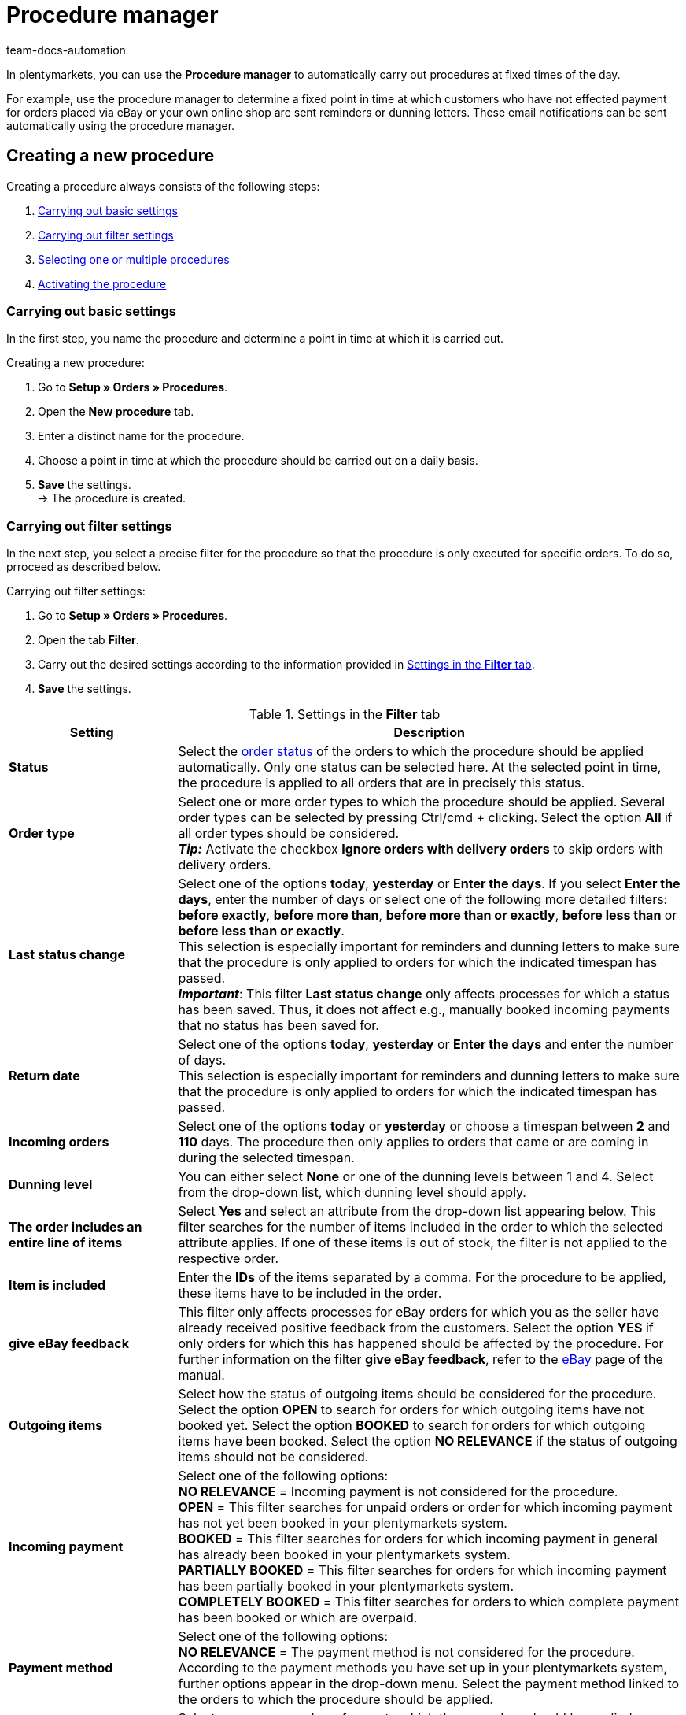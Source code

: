 = Procedure manager
:keywords: procedure manager
:author: team-docs-automation
:description: Learn how to create, activate and manage new procedures via the procedure manager. Moreover, find out how to carry out filter settings for procedures.

In plentymarkets, you can use the *Procedure manager* to automatically carry out procedures at fixed times of the day.

For example, use the procedure manager to determine a fixed point in time at which customers who have not effected payment for orders placed via eBay or your own online shop are sent reminders or dunning letters. These email notifications can be sent automatically using the procedure manager.

[#100]
== Creating a new procedure

Creating a procedure always consists of the following steps:

. xref:automation:procedure-manager.adoc#200[Carrying out basic settings]
. xref:automation:procedure-manager.adoc#300[Carrying out filter settings ]
. xref:automation:procedure-manager.adoc#400[Selecting one or multiple procedures]
. xref:automation:procedure-manager.adoc#500[Activating the procedure]

[#200]
=== Carrying out basic settings

In the first step, you name the procedure and determine a point in time at which it is carried out.

[.instruction]
Creating a new procedure:

. Go to *Setup » Orders » Procedures*.
. Open the *New procedure* tab.
. Enter a distinct name for the procedure.
. Choose a point in time at which the procedure should be carried out on a daily basis.
. *Save* the settings. +
→ The procedure is created.

[#300]
=== Carrying out filter settings

In the next step, you select a precise filter for the procedure so that the procedure is only executed for specific orders. To do so, prroceed as described below.

[.instruction]
Carrying out filter settings:

. Go to *Setup » Orders » Procedures*.
. Open the tab *Filter*.
. Carry out the desired settings according to the information provided in <<table-procedure-manager-filters>>.
. *Save* the settings.

[[table-procedure-manager-filters]]
.Settings in the *Filter* tab
[cols="1,3"]
|====
|Setting |Description

| *Status*
|Select the xref:orders:managing-orders.adoc#1200[order status] of the orders to which the procedure should be applied automatically. Only one status can be selected here. At the selected point in time, the procedure is applied to all orders that are in precisely this status.

| *Order type*
|Select one or more order types to which the procedure should be applied. Several order types can be selected by pressing Ctrl/cmd + clicking. Select the option *All* if all order types should be considered. +
*_Tip:_* Activate the checkbox *Ignore orders with delivery orders* to skip orders with delivery orders.

| *Last status change*
|Select one of the options *today*, *yesterday* or *Enter the days*. If you select *Enter the days*, enter the number of days or select one of the following more detailed filters: *before exactly*, *before more than*, *before more than or exactly*, *before less than* or *before less than or exactly*. +
This selection is especially important for reminders and dunning letters to make sure that the procedure is only applied to orders for which the indicated timespan has passed. +
*_Important_*: This filter *Last status change* only affects processes for which a status has been saved. Thus, it does not affect e.g., manually booked incoming payments that no status has been saved for.

|*Return date* +
|Select one of the options *today*, *yesterday* or *Enter the days* and enter the number of days. +
This selection is especially important for reminders and dunning letters to make sure that the procedure is only applied to orders for which the indicated timespan has passed.

| *Incoming orders*
|Select one of the options *today* or *yesterday* or choose a timespan between *2* and *110* days. The procedure then only applies to orders that came or are coming in during the selected timespan.

|[#intable-dunning-level-procedure-manager]*Dunning level*
|You can either select *None* or one of the dunning levels between 1 and 4. Select from the drop-down list, which dunning level should apply.

| *The order includes an entire line of items*
|Select *Yes* and select an attribute from the drop-down list appearing below. This filter searches for the number of items included in the order to which the selected attribute applies. If one of these items is out of stock, the filter is not applied to the respective order.

| *Item is included*
|Enter the *IDs* of the items separated by a comma. For the procedure to be applied, these items have to be included in the order.

| *give eBay feedback*
|This filter only affects processes for eBay orders for which you as the seller have already received positive feedback from the customers. Select the option *YES* if only orders for which this has happened should be affected by the procedure. For further information on the filter *give eBay feedback*, refer to the xref:markets:ebay-setup.adoc#1300[eBay] page of the manual.

| *Outgoing items*
|Select how the status of outgoing items should be considered for the procedure. Select the option *OPEN* to search for orders for which outgoing items have not booked yet. Select the option *BOOKED* to search for orders for which outgoing items have been booked. Select the option *NO RELEVANCE* if the status of outgoing items should not be considered.

| *Incoming payment*
|Select one of the following options: +
*NO RELEVANCE* = Incoming payment is not considered for the procedure. +
*OPEN* = This filter searches for unpaid orders or order for which incoming payment has not yet been booked in your plentymarkets system. +
*BOOKED* = This filter searches for orders for which incoming payment in general has already been booked in your plentymarkets system. +
*PARTIALLY BOOKED* = This filter searches for orders for which incoming payment has been partially booked in your plentymarkets system. +
*COMPLETELY BOOKED* = This filter searches for orders to which complete payment has been booked or which are overpaid.

| *Payment method*
|Select one of the following options: +
*NO RELEVANCE* = The payment method is not considered for the procedure. +
According to the payment methods you have set up in your plentymarkets system, further options appear in the drop-down menu. Select the payment method linked to the orders to which the procedure should be applied.

| *Order referrer*
|Select one or more order referrers to which the procedure should be applied. Several order types can be selected by pressing Ctrl/cmd + clicking. Select the option *All* if all order referrers should be considered.

| *Owner*
|Select one or *ALL* owners to whose orders the procedure should be applied.

| *Shipped on*
|Select how the estimated shipping date of the order should be considered for the procedure. The relevant date here is the date saved in the field *Shipped on* in the *Settings* tab of an order. Select the option *Today* to search for orders that are to be shipped on the same date. Alternatively, select one of the options *Yesterday*, *2 days ago* or *3 days ago* to determine other timespans. Select the option *ALL* if no particular shipping date should be considered for the procedure.

| *Items shipped on*
|Select how the shipping date of the order should be considered for the procedure. The relevant date here is the actual date of outgoing items. Select the option *Today* to search for orders for which outgoing items have been booked on the same date. Alternatively, select one of the options *Yesterday*, *2 days ago* or *3 days ago* to determine other timespans. Select the option *ALL* if the date of outgoing items should not be considered for the procedure.

| *Estimated delivery date*
|Select how the estimated delivery date of the reorder should be considered for the procedure. The relevant date here is the date saved in the field *Delivery date* in the order details of a reorder. Select *Reorder* for the filter *Order type* because this date is only usable in connection with reorders. +
Select the option *Today* to search for reorders that are to be delivered on the same date. Alternatively, select one of the options *Yesterday*, *2 days ago* or *3 days ago* to determine other timespans. Select the option *ALL* if no particular delivery date should be considered for the procedure.

| *Client*
|Select the option *ALL* if the procedure should be applied to orders assigned to all clients or select the option *Default store* to search for orders placed in the default online shop.

| *Payment due date was exceeded*
|Enter a number (in days). This filter searches for orders in which the payment due date has been exceeded by the indicated number of days.

| *Tags*
|Select tags in order to filter for orders with these tags that should be considered for the procedure.

2+^| *OR*

| *eBay*
|If you activate the filter *positive feedback received*, all other filter selections are deactivated. The eBay filter can only be used on its own and not in combination with other filters. Do not make any selection for the option *eBay* if you wish to use the previously set up filters.
|====

[#400]
=== Selecting one or multiple procedures

After selecting the desired filters, you choose the concrete *Procedures* that should be carried out for the filtered orders automatically by your plentymarkets system. For example, select an email template to be sent to customers or use a procedure to change the status or the dunning level of an order automatically. For eBay orders, it is possible to post xref:markets:ebay-setup.adoc#1300[feedback] automatically or start the dispute process. In addition, you can involve one of the listed collection agencies by placing a check mark next to the option *Active*. Debt collectors are then automatically informed about the concerned orders by your plentymarkets system. Proceed as described below to select one or multiple procedures.

[.instruction]
Selecting a procedure:

. Go to *Setup » Orders » Procedures*.
. Open the *Procedure* tab.
. Carry out the desired settings according to the information provided in <<table-procedure-manager-procedures>>.
. *Save* the settings. +
→ The procedure is added.

[[table-procedure-manager-procedures]]
.Settings in the *Procedure* tab
[cols="1,3"]
|====
|Setting |Description

| *Send email template*
|Select an email template from the drop-down list. Make sure that the selected template has been xref:crm:sending-emails.adoc#1200[set up] correctly beforehand. Leave the selection on the option *---* if no email template should be sent.

| *Change order status*
|Select the xref:orders:managing-orders.adoc#1200[order status] that should be assigned to the orders affected by the procedure.  Leave the selection on the option *---* if no status change should take place.

| *Change dunning level*
|Select the dunning level that should be assigned to the orders affected by the procedure. This procedure changes the dunning level saved in the *Overview* tab of an order. Leave the selection on the option *---* if the dunning level should not be changed.

| *Change flag*
|Select the flag that should be assigned to the orders affected by the procedure. This procedure changes the flag saved in the *Overview* tab of an order. Leave the selection on the option *---* if the flag should not be changed.

| *Add tags*
|Select tags that should be added to the orders affected by the procedure. +
Activate the option *Remove existing tags* if the tags that already exist on an order should not be transferred.

| *Remove tags*
|Select tags that should be removed from the orders affected by the procedure.

| *eBay*
|Select a procedure that should be carried out automatically on eBay for orders with the order referrer *eBay*. The options *give positive feedback* and *Start dispute process* are available. Leave the selection on the option *---* if no procedure should be carried out on eBay.

| *atriga (debt collection)*
|Select the option *ACTIVE* if you have set up the debt collection provider atriga in your plentymarkets system. atriga is then automatically informed about the concerned orders by your plentymarkets system. Leave the selection on the option *---* if you do not work with atriga.

| *mediafinanz*
|Select the option *ACTIVE* if you have set up the debt collection provider mediafinanz in your plentymarkets system. mediafinanz is then automatically informed about the concerned orders by your plentymarkets system. Leave the selection on the option *---* if you do not work with mediafinanz.
|====

[#500]
== Activating the procedure

After having carried out the settings for filters and procedures, you have to activate the procedure as a whole. Proceed as described below to activate the procedure.

[.instruction]
Activating the procedure:

. Go to *Setup » Orders » Procedures*.
. The procedure set up by you is displayed in the *Procedures* tab.
. Open the procedure by clicking on the *plus* icon on the left. +
→ The procedure is opened.
. Place a check mark next to the option *Active*.
. *Save* the settings. +
→ The procedure is activated.

[#600]
== Managing procedures

The *Procedures* tab in the *Setup » Orders » Procedures* menu offers you an overview of all procedures that you have set up. In this list, you can activate, deactivate, rename or delete individual procedures, if necessary. +
In addition, the times at which the procedures were last started and successfully completed are displayed for each procedure.
